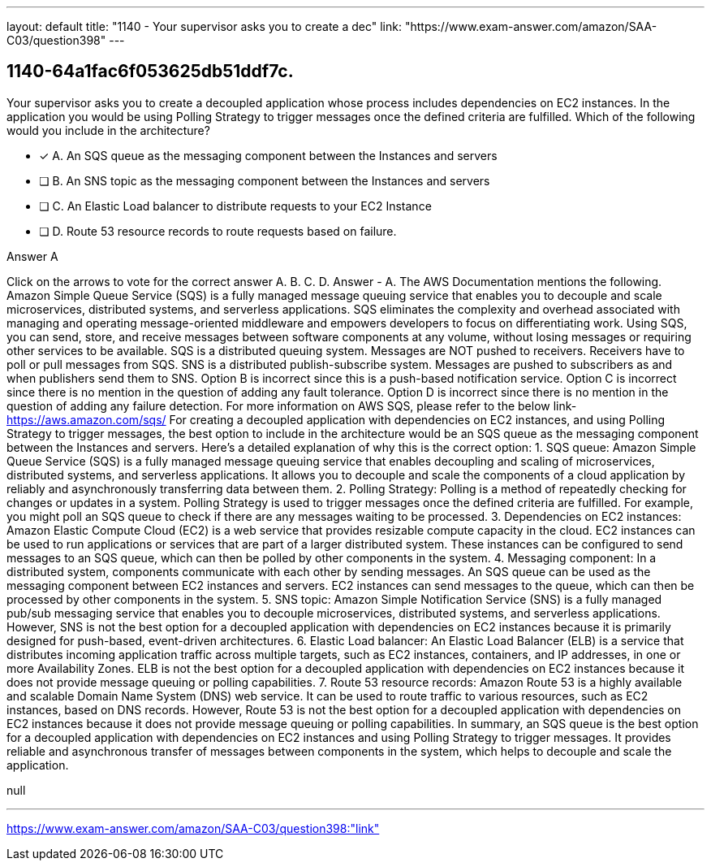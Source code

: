 ---
layout: default 
title: "1140 - Your supervisor asks you to create a dec"
link: "https://www.exam-answer.com/amazon/SAA-C03/question398"
---


[.question]
== 1140-64a1fac6f053625db51ddf7c.


****

[.query]
--
Your supervisor asks you to create a decoupled application whose process includes dependencies on EC2 instances.
In the application you would be using Polling Strategy to trigger messages once the defined criteria are fulfilled.
Which of the following would you include in the architecture?


--

[.list]
--
* [*] A. An SQS queue as the messaging component between the Instances and servers
* [ ] B. An SNS topic as the messaging component between the Instances and servers
* [ ] C. An Elastic Load balancer to distribute requests to your EC2 Instance
* [ ] D. Route 53 resource records to route requests based on failure.

--
****

[.answer]
Answer  A

[.explanation]
--
Click on the arrows to vote for the correct answer
A.
B.
C.
D.
Answer - A.
The AWS Documentation mentions the following.
Amazon Simple Queue Service (SQS) is a fully managed message queuing service that enables you to decouple and scale microservices, distributed systems, and serverless applications.
SQS eliminates the complexity and overhead associated with managing and operating message-oriented middleware and empowers developers to focus on differentiating work.
Using SQS, you can send, store, and receive messages between software components at any volume, without losing messages or requiring other services to be available.
SQS is a distributed queuing system.
Messages are NOT pushed to receivers.
Receivers have to poll or pull messages from SQS.
SNS is a distributed publish-subscribe system.
Messages are pushed to subscribers as and when publishers send them to SNS.
Option B is incorrect since this is a push-based notification service.
Option C is incorrect since there is no mention in the question of adding any fault tolerance.
Option D is incorrect since there is no mention in the question of adding any failure detection.
For more information on AWS SQS, please refer to the below link-
https://aws.amazon.com/sqs/
For creating a decoupled application with dependencies on EC2 instances, and using Polling Strategy to trigger messages, the best option to include in the architecture would be an SQS queue as the messaging component between the Instances and servers.
Here's a detailed explanation of why this is the correct option:
1.
SQS queue: Amazon Simple Queue Service (SQS) is a fully managed message queuing service that enables decoupling and scaling of microservices, distributed systems, and serverless applications. It allows you to decouple and scale the components of a cloud application by reliably and asynchronously transferring data between them.
2.
Polling Strategy: Polling is a method of repeatedly checking for changes or updates in a system. Polling Strategy is used to trigger messages once the defined criteria are fulfilled. For example, you might poll an SQS queue to check if there are any messages waiting to be processed.
3.
Dependencies on EC2 instances: Amazon Elastic Compute Cloud (EC2) is a web service that provides resizable compute capacity in the cloud. EC2 instances can be used to run applications or services that are part of a larger distributed system. These instances can be configured to send messages to an SQS queue, which can then be polled by other components in the system.
4.
Messaging component: In a distributed system, components communicate with each other by sending messages. An SQS queue can be used as the messaging component between EC2 instances and servers. EC2 instances can send messages to the queue, which can then be processed by other components in the system.
5.
SNS topic: Amazon Simple Notification Service (SNS) is a fully managed pub/sub messaging service that enables you to decouple microservices, distributed systems, and serverless applications. However, SNS is not the best option for a decoupled application with dependencies on EC2 instances because it is primarily designed for push-based, event-driven architectures.
6.
Elastic Load balancer: An Elastic Load Balancer (ELB) is a service that distributes incoming application traffic across multiple targets, such as EC2 instances, containers, and IP addresses, in one or more Availability Zones. ELB is not the best option for a decoupled application with dependencies on EC2 instances because it does not provide message queuing or polling capabilities.
7.
Route 53 resource records: Amazon Route 53 is a highly available and scalable Domain Name System (DNS) web service. It can be used to route traffic to various resources, such as EC2 instances, based on DNS records. However, Route 53 is not the best option for a decoupled application with dependencies on EC2 instances because it does not provide message queuing or polling capabilities.
In summary, an SQS queue is the best option for a decoupled application with dependencies on EC2 instances and using Polling Strategy to trigger messages. It provides reliable and asynchronous transfer of messages between components in the system, which helps to decouple and scale the application.
--

[.ka]
null

'''



https://www.exam-answer.com/amazon/SAA-C03/question398:"link"


